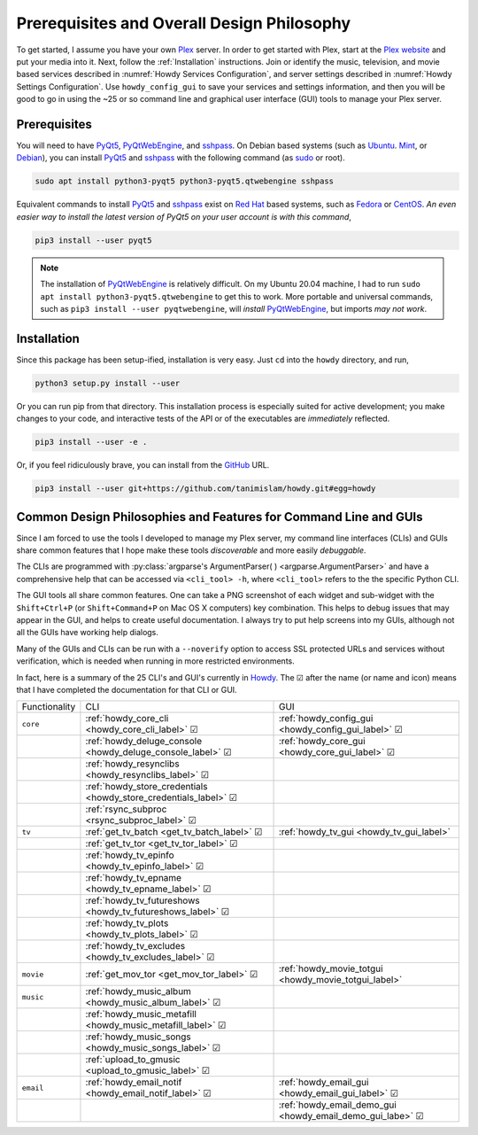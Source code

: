 ================================================
Prerequisites and Overall Design Philosophy
================================================
To get started, I assume you have your own Plex_ server. In order to get started with Plex, start at the `Plex website <Plex_>`_ and put your media into it. Next, follow the :ref:`Installation` instructions. Join or identify the music, television, and movie based services described in :numref:`Howdy Services Configuration`, and server settings described in :numref:`Howdy Settings Configuration`. Use ``howdy_config_gui`` to save your services and settings information, and then you will be good to go in using the ~25 or so command line and graphical user interface (GUI) tools to manage your Plex server.

Prerequisites
-------------
You will need to have PyQt5_, PyQtWebEngine_, and sshpass_. On Debian based systems (such as Ubuntu_. Mint_, or Debian_), you can install PyQt5_ and sshpass_ with the following command (as sudo_ or root).

.. code-block:: console

   sudo apt install python3-pyqt5 python3-pyqt5.qtwebengine sshpass

Equivalent commands to install PyQt5_ and sshpass_ exist on `Red Hat`_ based systems, such as Fedora_ or CentOS_. *An even easier way to install the latest version of PyQt5 on your user account is with this command*,

.. code-block:: console

   pip3 install --user pyqt5

.. note::

   The installation of PyQtWebEngine_ is relatively difficult. On my Ubuntu 20.04 machine, I had to run ``sudo apt install python3-pyqt5.qtwebengine`` to get this to work. More portable and universal commands, such as ``pip3 install --user pyqtwebengine``, will *install* PyQtWebEngine_, but imports *may not work*.

Installation
------------
Since this package has been setup-ified, installation is very easy. Just ``cd`` into the ``howdy`` directory, and run,

.. code-block:: console

   python3 setup.py install --user

Or you can run pip from that directory. This installation process is especially suited for active development; you make changes to your code, and interactive tests of the API or of the executables are *immediately* reflected.

.. code-block:: console

   pip3 install --user -e .

Or, if you feel ridiculously brave, you can install from the GitHub_ URL.

.. code-block:: console

   pip3 install --user git+https://github.com/tanimislam/howdy.git#egg=howdy


Common Design Philosophies and Features for Command Line and GUIs
----------------------------------------------------------------------------------------------------------
Since I am forced to use the tools I developed to manage my Plex server, my command line interfaces (CLIs) and GUIs share common features that I hope make these tools *discoverable* and more easily *debuggable*.

The CLIs are programmed with :py:class:`argparse's ArgumentParser( ) <argparse.ArgumentParser>` and have a comprehensive help that can be accessed via ``<cli_tool> -h``, where ``<cli_tool>`` refers to the the specific Python CLI.

The GUI tools all share common features. One can take a PNG screenshot of each widget and sub-widget with the ``Shift+Ctrl+P`` (or ``Shift+Command+P`` on Mac OS X computers) key combination. This helps to debug issues that may appear in the GUI, and helps to create useful documentation. I always try to put help screens into my GUIs, although not all the GUIs have working help dialogs.

Many of the GUIs and CLIs can be run with  a ``--noverify`` option to access SSL protected URLs and services without verification, which is needed when running in more restricted environments.

In fact, here is a summary of the 25 CLI's and GUI's currently in Howdy_. The |cbox| after the name (or name and icon) means that I have completed the documentation for that CLI or GUI.

.. |cbox| unicode:: U+2611 .. BALLOT BOX WITH CHECK

.. _table_functionality_list:

.. list-table::
   :widths: auto

   * - Functionality
     - CLI
     - GUI
	    
   * - ``core``
     - :ref:`howdy_core_cli <howdy_core_cli_label>` |cbox|
     - |howdy_config_gui_icon| :ref:`howdy_config_gui <howdy_config_gui_label>` |cbox|
   * -
     - :ref:`howdy_deluge_console <howdy_deluge_console_label>` |cbox|
     - |howdy_core_gui_icon| :ref:`howdy_core_gui <howdy_core_gui_label>` |cbox|
   * -
     - :ref:`howdy_resynclibs <howdy_resynclibs_label>` |cbox|
     - 
   * -
     - :ref:`howdy_store_credentials <howdy_store_credentials_label>` |cbox|
     -
   * -
     - :ref:`rsync_subproc <rsync_subproc_label>` |cbox|
     -

   * - ``tv``
     - :ref:`get_tv_batch <get_tv_batch_label>` |cbox|
     - |howdy_tv_gui_icon| :ref:`howdy_tv_gui <howdy_tv_gui_label>`
   * -
     - :ref:`get_tv_tor <get_tv_tor_label>` |cbox|
     -
   * -
     - :ref:`howdy_tv_epinfo <howdy_tv_epinfo_label>` |cbox|
     -
   * -
     - :ref:`howdy_tv_epname <howdy_tv_epname_label>` |cbox|
     -
   * -
     - :ref:`howdy_tv_futureshows <howdy_tv_futureshows_label>` |cbox|
     -
   * -
     - :ref:`howdy_tv_plots <howdy_tv_plots_label>` |cbox|
     -
   * -
     - :ref:`howdy_tv_excludes <howdy_tv_excludes_label>` |cbox|
     -
   
   * - ``movie``
     - :ref:`get_mov_tor <get_mov_tor_label>` |cbox|
     - |howdy_movie_totgui_icon| :ref:`howdy_movie_totgui <howdy_movie_totgui_label>`
   
   * - ``music``
     - :ref:`howdy_music_album <howdy_music_album_label>` |cbox|
     -
   * -
     - :ref:`howdy_music_metafill <howdy_music_metafill_label>` |cbox|
     -
   * -
     - :ref:`howdy_music_songs <howdy_music_songs_label>` |cbox|
     -
   * -
     - :ref:`upload_to_gmusic <upload_to_gmusic_label>` |cbox|
     -
   * - ``email``
     - :ref:`howdy_email_notif <howdy_email_notif_label>` |cbox|
     - |howdy_email_gui_icon| :ref:`howdy_email_gui <howdy_email_gui_label>` |cbox|
   * -
     -
     - |howdy_email_demo_gui_icon| :ref:`howdy_email_demo_gui <howdy_email_demo_gui_labe>` |cbox|

.. these are the links
.. _GitHub: https://github.com
.. _unofficial_plex_api: https://github.com/Arcanemagus/plex-api/wiki
.. _Plex: https://plex.tv
.. _PlexAPI: https://python-plexapi.readthedocs.io/en/latest/introduction.html
.. _PyQt5: https://www.riverbankcomputing.com/static/Docs/PyQt5/index.html
.. _PyQtWebEngine: https://www.riverbankcomputing.com/software/pyqtwebengine
.. _sshpass: https://linux.die.net/man/1/sshpass
.. _sudo: https://en.wikipedia.org/wiki/Sudo
.. _ghc: https://www.haskell.org/ghc
.. _stack: https://docs.haskellstack.org/en/stable/README
.. _cabal: http://hackage.haskell.org/package/cabal-install
.. _Ubuntu: https://www.ubuntu.com
.. _Mint: https://linuxmint.com
.. _Debian: https://www.debian.org
.. _Red Hat: https://www.redhat.com/en
.. _Fedora: https://getfedora.org
.. _CentOS: https://www.centos.org
.. _fbs: https://www.learnpyqt.com/courses/packaging-and-distribution/packaging-pyqt5-apps-fbs
.. _Howdy: https://howdy.readthedocs.io

.. |howdy_config_gui_icon| image:: howdy-config/howdy-config-gui-figures/howdy_config_gui_SQUARE_VECTA.svg
   :width: 50
   :align: middle

.. |howdy_core_gui_icon| image:: howdy-core/gui_tools/gui-tools-figures/howdy_core_gui_SQUARE_VECTA.svg
   :width: 50
   :align: middle

.. |howdy_tv_gui_icon| image:: howdy-tv/howdy-tv-figs/howdy_tv_gui_SQUARE_VECTA.svg
   :width: 50
   :align: middle

.. |howdy_movie_totgui_icon| image:: howdy-movie/howdy-movie-figs/howdy_movie_gui_SQUARE_VECTA.svg
   :width: 50
   :align: middle
	   
.. |howdy_email_gui_icon| image:: howdy-email/gui-tools/howdy-email-gui-figures/howdy_email_gui_SQUARE_VECTA.svg
   :width: 50
   :align: middle

.. |howdy_email_demo_gui_icon| image:: howdy-email/gui-tools/howdy-email-gui-figures/howdy_email_demo_gui_SQUARE_VECTA.svg
   :width: 50
   :align: middle

